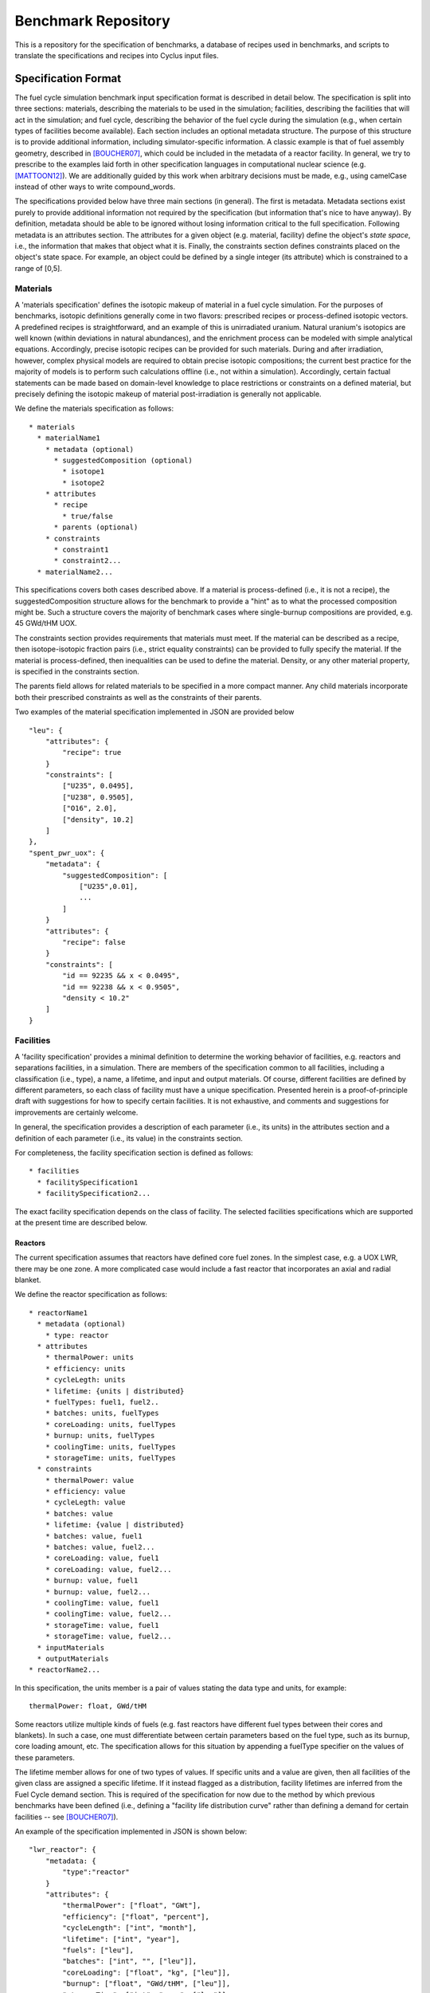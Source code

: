 Benchmark Repository
====================

This is a repository for the specification of benchmarks, a 
database of recipes used in benchmarks, and scripts to translate the 
specifications and recipes into Cyclus input files.

Specification Format
--------------------

The fuel cycle simulation benchmark input specification format is described in
detail below. The specification is split into three sections: materials,
describing the materials to be used in the simulation; facilities, describing
the facilities that will act in the simulation; and fuel cycle, describing the
behavior of the fuel cycle during the simulation (e.g., when certain types of
facilities become available). Each section includes an optional metadata
structure. The purpose of this structure is to provide additional information,
including simulator-specific information. A classic example is that of fuel
assembly geometry, described in [BOUCHER07]_, which could be included in the
metadata of a reactor facility. In general, we try to prescribe to the examples
laid forth in other specification languages in computational nuclear science
(e.g. [MATTOON12]_). We are additionally guided by this work when arbitrary
decisions must be made, e.g., using camelCase instead of other ways to write
compound_words.

The specifications provided below have three main sections (in general). The
first is metadata. Metadata sections exist purely to provide additional
information not required by the specification (but information that's nice to
have anyway). By definition, metadata should be able to be ignored without
losing information critical to the full specification. Following metadata is an
attributes section. The attributes for a given object (e.g. material, facility)
define the object's *state space*, i.e., the information that makes that object
what it is. Finally, the constraints section defines constraints placed on the
object's state space. For example, an object could be defined by a single
integer (its attribute) which is constrained to a range of [0,5].

Materials
+++++++++

A 'materials specification' defines the isotopic makeup of material in a fuel
cycle simulation. For the purposes of benchmarks, isotopic definitions generally
come in two flavors: prescribed recipes or process-defined isotopic vectors. A
predefined recipes is straightforward, and an example of this is unirradiated
uranium. Natural uranium's isotopics are well known (within deviations in
natural abundances), and the enrichment process can be modeled with simple
analytical equations. Accordingly, precise isotopic recipes can be provided for
such materials. During and after irradiation, however, complex physical models
are required to obtain precise isotopic compositions; the current best practice
for the majority of models is to perform such calculations offline (i.e., not
within a simulation). Accordingly, certain factual statements can be made based
on domain-level knowledge to place restrictions or constraints on a defined
material, but precisely defining the isotopic makeup of material
post-irradiation is generally not applicable.

We define the materials specification as follows: ::

   * materials
     * materialName1
       * metadata (optional)
      	 * suggestedComposition (optional)
           * isotope1
           * isotope2
       * attributes
      	 * recipe
           * true/false
         * parents (optional)
       * constraints
       	 * constraint1
       	 * constraint2...
     * materialName2...

This specifications covers both cases described above. If a material is
process-defined (i.e., it is not a recipe), the suggestedComposition structure
allows for the benchmark to provide a "hint" as to what the processed
composition might be. Such a structure covers the majority of benchmark cases
where single-burnup compositions are provided, e.g. 45 GWd/tHM UOX. 

The constraints section provides requirements that materials must meet. If the
material can be described as a recipe, then isotope-isotopic fraction pairs
(i.e., strict equality constraints) can be provided to fully specify the
material. If the material is process-defined, then inequalities can be used to
define the material. Density, or any other material property, is specified in
the constraints section. 

The parents field allows for related materials to be specified in a more compact
manner. Any child materials incorporate both their prescribed constraints as
well as the constraints of their parents. 

Two examples of the material specification implemented in JSON are provided
below ::

      "leu": {
          "attributes": {
              "recipe": true
          }
          "constraints": [      
              ["U235", 0.0495],
              ["U238", 0.9505],
              ["O16", 2.0],
              ["density", 10.2]
          ]
      },
      "spent_pwr_uox": {
          "metadata": {
              "suggestedComposition": [
                  ["U235",0.01],
                  ...
              ]
	  }
          "attributes": {
              "recipe": false
          }
          "constraints": [
              "id == 92235 && x < 0.0495",
              "id == 92238 && x < 0.9505",
              "density < 10.2"
          ]
      }

Facilities
++++++++++

A 'facility specification' provides a minimal definition to determine the
working behavior of facilities, e.g. reactors and separations facilities, in a
simulation. There are members of the specification common to all facilities,
including a classification (i.e., type), a name, a lifetime, and input and
output materials. Of course, different facilities are defined by different
parameters, so each class of facility must have a unique
specification. Presented herein is a proof-of-principle draft with suggestions
for how to specify certain facilities. It is not exhaustive, and comments and
suggestions for improvements are certainly welcome.

In general, the specification provides a description of each parameter (i.e.,
its units) in the attributes section and a definition of each parameter (i.e.,
its value) in the constraints section.

For completeness, the facility specification section is defined as follows: ::

   * facilities
     * facilitySpecification1
     * facilitySpecification2...

The exact facility specification depends on the class of facility. The selected
facilities specifications which are supported at the present time are described
below.

Reactors
~~~~~~~~

The current specification assumes that reactors have defined core fuel zones. In
the simplest case, e.g. a UOX LWR, there may be one zone. A more complicated
case would include a fast reactor that incorporates an axial and radial
blanket. 

We define the reactor specification as follows: ::

   * reactorName1
     * metadata (optional)
       * type: reactor
     * attributes
       * thermalPower: units
       * efficiency: units
       * cycleLegth: units
       * lifetime: {units | distributed} 
       * fuelTypes: fuel1, fuel2..
       * batches: units, fuelTypes
       * coreLoading: units, fuelTypes
       * burnup: units, fuelTypes
       * coolingTime: units, fuelTypes
       * storageTime: units, fuelTypes
     * constraints
       * thermalPower: value
       * efficiency: value
       * cycleLegth: value
       * batches: value
       * lifetime: {value | distributed}
       * batches: value, fuel1
       * batches: value, fuel2...
       * coreLoading: value, fuel1
       * coreLoading: value, fuel2...
       * burnup: value, fuel1
       * burnup: value, fuel2...
       * coolingTime: value, fuel1
       * coolingTime: value, fuel2...
       * storageTime: value, fuel1
       * storageTime: value, fuel2...
     * inputMaterials
     * outputMaterials
   * reactorName2...

In this specification, the units member is a pair of values stating the data
type and units, for example::

  thermalPower: float, GWd/tHM

Some reactors utilize multiple kinds of fuels (e.g. fast reactors have different
fuel types between their cores and blankets). In such a case, one must
differentiate between certain parameters based on the fuel type, such as its
burnup, core loading amount, etc. The specification allows for this situation by
appending a fuelType specifier on the values of these parameters.

The lifetime member allows for one of two types of values. If specific units and
a value are given, then all facilities of the given class are assigned a
specific lifetime. If it instead flagged as a distribution, facility lifetimes
are inferred from the Fuel Cycle demand section. This is required of the
specification for now due to the method by which previous benchmarks have been
defined (i.e., defining a "facility life distribution curve" rather than
defining a demand for certain facilities -- see [BOUCHER07]_).

An example of the specification implemented in JSON is shown below: ::

     "lwr_reactor": {
     	 "metadata: {
	     "type":"reactor"
	 }
	 "attributes": {
	     "thermalPower": ["float", "GWt"],
	     "efficiency": ["float", "percent"],
	     "cycleLength": ["int", "month"],
	     "lifetime": ["int", "year"],
	     "fuels": ["leu"],
	     "batches": ["int", "", ["leu"]],
	     "coreLoading": ["float", "kg", ["leu"]],
	     "burnup": ["float", "GWd/tHM", ["leu"]],
	     "storageTime": ["int", "year", ["leu"]],
	     "coolingTime": ["int", "year", ["leu"]],
	 },
	 "constraints": [
	     ["thermalPower", 4.25],
	     ["efficiency", 34.1],
	     ["cycleLength", 12],
	     ["lifetime", 60],
	     ["batches", 3, "leu"],
	     ["coreLoading", 78.7, "leu"],
	     ["burnup", 60, "leu"],
	     ["storageTime", 2, "leu"],
	     ["coolingTime", 5, "leu"]
	 ],
	 "inputs": ["leu"],
	 "outputs": ["used_leu"]
     }

Repositories
~~~~~~~~~~~~

Repositories serve mostly as sinks for certain types of materials. Additional
fidelity can be provided by asserting a limit on the quantity or quality
(e.g. radiotoxicity or thermal heat load) of the entering materials. Accordingly,
a repository is specified as follows: ::

   * repositoryName1
     * metadata (optional)
       * type: repository
     * attributes
       * capacity: units
       * lifetime: units
     * constraints
       * capacity: value
       * lifetime: value
     * inputMaterials
   * repositoryName2...

An example of a specification implemented in JSON is shown below: ::

     "lwr_repository": {
     	 "metadata: {
	     "type":"repository"
	 }
	 "attributes": {
	     "lifetime": ["int", "year"], 
	     "capacity": ["double", "tHM/year"]
	 }
	 "constraints": [
	     ["lifetime", 60], 
             ["capacity", 800.0]
	 ], 
	 "inputs": ["used_leu"]
      }

Reprocessing
~~~~~~~~~~~~

Reprocessing plants are generally used in a simulation to recycle certain
elemental groups to be reused as fuel, separating valuable, fissile isotopes
(and their elemental family), from neutron poison isotopes. Accordingly,
reprocessing plants must specify some number of elemental families and a
corresponding separation efficiency. Furthermore, the facility is defined by a
processing capacity and the temporal nature of the separations process is
captured in a processing time member. A reprocessing facility is specified as
follows: ::

   * reprocessingName1
     * metadata (optional)
     * attributes
       * capacityType: units
       * lifetime: units
       * separationClasses:
         * class1:
	   * efficiency: units
	 * class2...
     * constraints
       * capacityType: value
       * lifetime: value
       * separationClasses:
         * class1:
	   * efficiency: value
	   * constitutents: values
	 * class2...
     * inputMaterials
     * outputMaterials
   * repositoryName2...


Advanced Fabrication
~~~~~~~~~~~~~~~~~~~~

Fabrication of advanced fuels, i.e., those using some amount of recycled
material is required to model advanced fuel cycles. These fabrication facilities
generally take some set of input separated elements and a filling fertile
material (e.g. natural or depleted uranium), and output one or more advanced
fuel types. The decision making algorithm of how much of each constituent to
send to the facility and how to construct a given fuel type is generally
simulation-engine specific. One can, however, specify connections and capacities
as has been done in prior sections. An advanced fabrication facility is
specified as follows: ::

   * fabricatorName1
     * metadata (optional)
     * attributes
       * capacities
         * capacityType1: units
         * capacityType2: units
	 * ...
       * lifetime: units
     * constraints
       * capacities
         * capacityType1: value
         * capacityType2: value
	 * ...
       * lifetime: value
     * inputMaterials
     * outputMaterials
   * fabricatorName2...

Fuel Cycle
++++++++++

A 'fuel cycle specification' defines the basic progression and facility
availability of a simulation. These parameters include the time period to be
simulated, the initial condition of the simulation, the growth of facilities
(i.e., the demand for such facilities), and the technological availability of
certain advanced facilities.

We define the fuel cycle specification as follows: ::
  
  * fuelCycle
    * metadata (optional)
    * attributes
      * grid: units
      * initialConditions:
	* facility1: number
	* facility2...
      * demands:
	* demand1: units, facilities
	* demand2...
    * constraints
      * grid: value
      * demand1:
        * grid: value
	* growth: description
      * demand2...
    * availableTechnologies (optional)
      * technology: grid

In general, the attributes and constraints of the fuelCycle data structure are
pretty straightforward. Inclusive time periods as described as grids,
e.g. [0,100] describes a time period between 0 and 100 in a given unit. Facility
growth curves are described via demand data structures. Demand data structures
contain two state attributes, their units and the facilities that meet the given
demand. They are constrained by the time periods over which they span and the
description of their growth. Growth descriptors essentially describe piece-wise
functions. An example of a a linear piece-wise growth descriptor is specified as
follows: ::
  
  * growth:
    * type: linear
    * period1: 
      * startTime: value
      * startValue: value (optional)
      * slope: value
    * period2...

The period structure describes each piece-wise section of the growth function. A
starting value can be supplied if required. Because of the complexity required
to describe these demand curves, the constraints section for the fuel cycle is
implemented as a dictionary (i.e., an object in JSON).

An example implementation of the fuel cycle specification in JSON is given
below::

 "fuelCycle": {
     "attributes": {
         "grid": "year",
	 "initialConditions": {
	     "repository": 1,
	 },
	 "demands": {
	     "power": ["GWe", ["lwrReactor"]]
	 }
     }
     "constraints": {
         "grid": [0, 120],
         "demands": {
	     "power": {
	         "grid": [0,120],
	         "growth": {
		     "type": "linear",
		     "period1": {
		         "startTime": 0,
		         "startValue": 1000,
	                 "slope": 500
		     }
                 }
	     }
	 }
     }
 }

Citations
---------

.. [BOUCHER07] L. BOUCHER, “Specification for the Benchmark Devoted to Scenario
	       Codes,” Tech. Rep. NEA/NSC/DOC(2007)13/REV1, OECD, Nuclear Energy
	       Agency (Mar. 2008).

.. [MATTOON12] C. M. MATTOON, B. R. BECK, N. R. PATEL, N. C. SUM-
	       MERS, G. W. HEDSTROM, and D. A. BROWN, “Gener- alized Nuclear
	       Data: A New Structure (with Supporting Infrastructure) for
	       Handling Nuclear Data,” Nuclear Data Sheets, 113, 12, 3145 – 3171
	       (2012).
